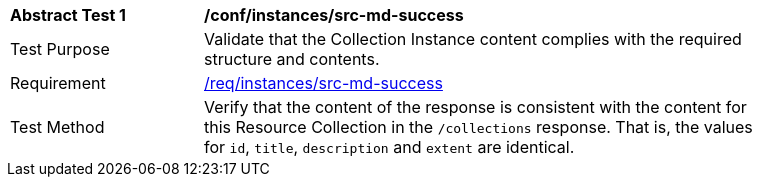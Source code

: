 [[ats_instances_src-md-success]]
[width="90%",cols="2,6a"]
|===
^|*Abstract Test {counter:ats-id}* |*/conf/instances/src-md-success*
^|Test Purpose |Validate that the Collection Instance content complies with the required structure and contents.
^|Requirement |<<req_collections_src-md-success,/req/instances/src-md-success>>
^|Test Method |Verify that the content of the response is consistent with the content for this Resource Collection in the `/collections` response. That is, the values for `id`, `title`, `description` and `extent` are identical.
|===
